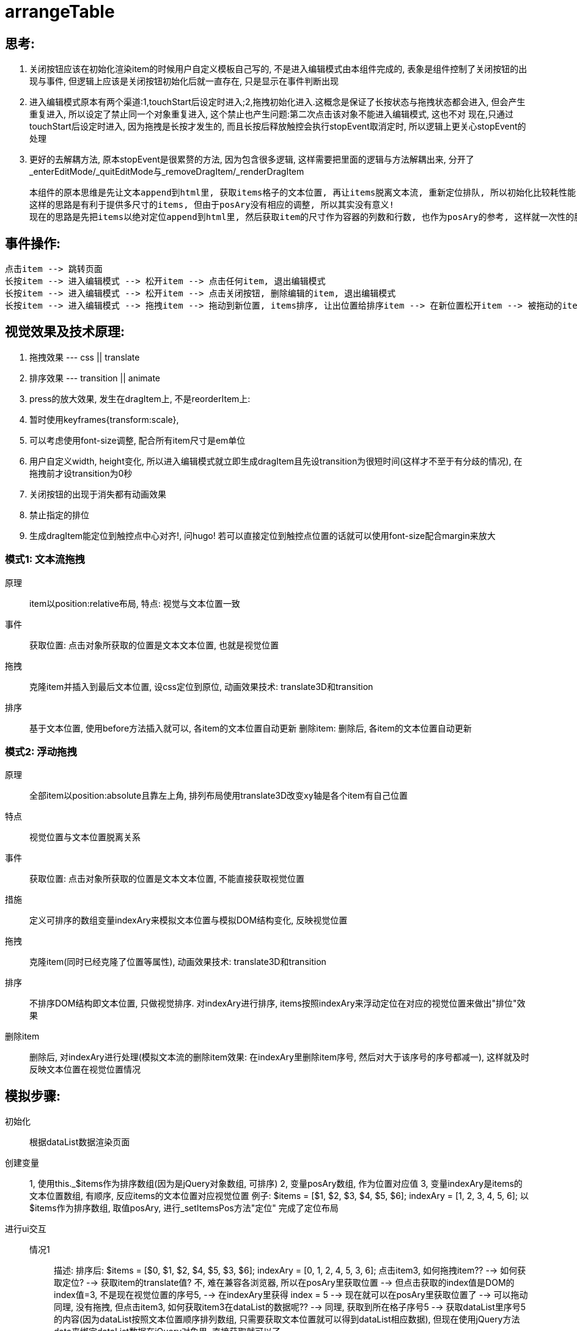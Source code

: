 = arrangeTable

== 思考:

 1. 关闭按钮应该在初始化渲染item的时候用户自定义模板自己写的, 不是进入编辑模式由本组件完成的, 表象是组件控制了关闭按钮的出现与事件, 但逻辑上应该是关闭按钮初始化后就一直存在, 只是显示在事件判断出现
 2. 进入编辑模式原本有两个渠道:1,touchStart后设定时进入;2,拖拽初始化进入.这概念是保证了长按状态与拖拽状态都会进入, 但会产生重复进入, 所以设定了禁止同一个对象重复进入, 这个禁止也产生问题:第二次点击该对象不能进入编辑模式, 这也不对
 现在,只通过touchStart后设定时进入, 因为拖拽是长按才发生的, 而且长按后释放触控会执行stopEvent取消定时, 所以逻辑上更关心stopEvent的处理
 3. 更好的去解耦方法, 原本stopEvent是很累赘的方法, 因为包含很多逻辑, 这样需要把里面的逻辑与方法解耦出来, 分开了_enterEditMode/_quitEditMode与_removeDragItem/_renderDragItem

 本组件的原本思维是先让文本append到html里, 获取items格子的文本位置, 再让items脱离文本流, 重新定位排队, 所以初始化比较耗性能
 这样的思路是有利于提供多尺寸的items, 但由于posAry没有相应的调整, 所以其实没有意义!
 现在的思路是先把items以绝对定位append到html里, 然后获取item的尺寸作为容器的列数和行数, 也作为posAry的参考, 这样就一次性的脱离文本流

== 事件操作:

----
点击item --> 跳转页面
长按item --> 进入编辑模式 --> 松开item --> 点击任何item, 退出编辑模式
长按item --> 进入编辑模式 --> 松开item --> 点击关闭按钮, 删除编辑的item, 退出编辑模式
长按item --> 进入编辑模式 --> 拖拽item --> 拖动到新位置, items排序, 让出位置给排序item --> 在新位置松开item --> 被拖动的item有滑动归位效果
----

== 视觉效果及技术原理:
1. 拖拽效果  --- css || translate
2. 排序效果  --- transition || animate
3. press的放大效果, 发生在dragItem上, 不是reorderItem上:
1. 暂时使用keyframes{transform:scale},
2. 可以考虑使用font-size调整, 配合所有item尺寸是em单位
3. 用户自定义width, height变化, 所以进入编辑模式就立即生成dragItem且先设transition为很短时间(这样才不至于有分歧的情况), 在拖拽前才设transition为0秒
4. 关闭按钮的出现于消失都有动画效果
5. 禁止指定的排位
6. 生成dragItem能定位到触控点中心对齐!, 问hugo!
 若可以直接定位到触控点位置的话就可以使用font-size配合margin来放大

=== 模式1: 文本流拖拽

原理::
item以position:relative布局,
特点: 视觉与文本位置一致
事件::
获取位置:
点击对象所获取的位置是文本文本位置, 也就是视觉位置
拖拽::
克隆item并插入到最后文本位置, 设css定位到原位, 动画效果技术: translate3D和transition
排序::
基于文本位置, 使用before方法插入就可以, 各item的文本位置自动更新
删除item:
删除后, 各item的文本位置自动更新

=== 模式2: 浮动拖拽

原理::
全部item以position:absolute且靠左上角, 排列布局使用translate3D改变xy轴是各个item有自己位置
特点:: 视觉位置与文本位置脱离关系
事件::
获取位置:
点击对象所获取的位置是文本文本位置, 不能直接获取视觉位置
措施::
定义可排序的数组变量indexAry来模拟文本位置与模拟DOM结构变化, 反映视觉位置
拖拽::
克隆item(同时已经克隆了位置等属性), 动画效果技术: translate3D和transition
排序::
不排序DOM结构即文本位置, 只做视觉排序. 对indexAry进行排序, items按照indexAry来浮动定位在对应的视觉位置来做出"排位"效果
删除item::
删除后, 对indexAry进行处理(模拟文本流的删除item效果: 在indexAry里删除item序号, 然后对大于该序号的序号都减一), 这样就及时反映文本位置在视觉位置情况

== 模拟步骤:
 初始化::
 根据dataList数据渲染页面
 创建变量::
 1, 使用this._$items作为排序数组(因为是jQuery对象数组, 可排序)
 2, 变量posAry数组, 作为位置对应值
 3, 变量indexAry是items的文本位置数组, 有顺序, 反应items的文本位置对应视觉位置
 例子: $items = [$1, $2, $3, $4, $5, $6]; indexAry = [1, 2, 3, 4, 5, 6];
 以$items作为排序数组, 取值posAry, 进行_setItemsPos方法"定位"
 完成了定位布局
 进行ui交互::
 情况1:::
 描述: 排序后: $items = [$0, $1, $2, $4, $5, $3, $6]; indexAry = [0, 1, 2, 4, 5, 3, 6];
 点击item3, 如何拖拽item?? --> 如何获取定位? --> 获取item的translate值? 不, 难在兼容各浏览器, 所以在posAry里获取位置 --> 但点击获取的index值是DOM的index值=3, 不是现在视觉位置的序号5, --> 在indexAry里获得 index = 5 --> 现在就可以在posAry里获取位置了 --> 可以拖动
 同理, 没有拖拽, 但点击item3, 如何获取item3在dataList的数据呢?? --> 同理, 获取到所在格子序号5 --> 获取dataList里序号5的内容(因为dataList按照文本位置顺序排列数组, 只需要获取文本位置就可以得到dataList相应数据), 但现在使用jQuery方法data来绑定dataList数据在jQuery对象里, 直接获取就可以了
 情况2:::
 描述: 拖拽时, 重新排序reorder
 由于posAry已有位置坐标, 需要对象有新的排序 --> 对$items排序与indexAry排序, 保留DOM结构不变即文本位置不变 --> 重新排序的$items便可以填进posAry的格子坐标里
 情况3:::
 描述: 点击关闭按钮,
 这属于编辑模式, 区别于情况1,2, 这里需要整理数组$items与indexAry以反映实际情况::::
 1, 更新$items: 除掉$items数组里的该item, 使$items数组反映当前显示的items
 2, 更新indexAry: 除掉indexAry数组里的该item序号并对大于该序号的序号都减一, 反映文本位置的实际视觉位置顺序
 3, 以$items为对象, 使用方法setPosition"定位"items, 因有transition, 所以有排序效果
 4, 执行remove删除的item

== 已优化部分
 1. 使用类方法
 2. 或添加关闭按钮
 3. 限定拖动范围
 4. 禁止多点触控(参考slick的swipeHandler里的方法)
 5. touch事件命名空间
 6. 拖拽时候, target是没有btn的, 所以需要添加一个class以至于可以隐藏
 7. 类私有变量和方法都使用下划线开头, 区分公开的变量方法
 8. $.proxy(func, this);
 9. 关闭按钮的容器高度调整为适应高度

== 心得:
. 多重兼容模式对于缺乏经验来说是挑战, 可能混乱了视线, 所以建议先做最优性能的, 最后才兼容
. 多缓存变量(原型变量), 多是不合理的
. 以触控点的文档坐标减去container的文档坐标, 来获取触控点相对于container的坐标是不准确的, 错误情况:缩放屏幕, 原因: 触控点与container的文档坐标获取原理不同??
. 设计过程, 分获取数据与渲染画面, 触发事件

 思考空间:
 uiTarget的缓存是保存currentGridIndex还是currentGridPos, 考虑到reorder只关心currentGridIndex与floatGridIndex, 但得益于gridPosAry, 可以以pos直接获取index, 或以index直接获取pos

. 重要修改

 拖动的单位不再以li为单位, 会以li里的内容wrap"div".addClass(li.class), 以这div为拖动的对象, 而且是基于position:relative的模式
这样就可以避免了复制模式, 也可以避免bug:container的尺寸变化, 有利于setCSS的三种模式的统一位置(不再担心降级方法的css({"left":??}))的特殊处理,
这是因为, 原来clone的情况, 必须要cloneItem先改变css的坐标位置, 这样使得setCSS的三种模式里translate是基于改变后的css坐标, 而降级方案还是基于原来未改变的css坐标
这样的话, animateslide的情况也可以
但这不能实现, 因为拖动的item不能有基础坐标参考点的变化, 不然就更加复杂了

== 改进空间:
 1. 兼容转屏
 2. 行为事件判断简化以确保主要事件能执行? 可能这是个假设错误, 逻辑不需要简化, 需要的是正确
 4. 使用插件cssProp, 去掉_setProps
 4-2. 精炼transition
 5. 缩减模式, 因为用户没有必要顾及那么多
 6. 缩减变量
 7. 初始化的_applyTransition有问题
 8. 把defaultConfig里的配置都尽量搬到staticConfig
 9. this._gridPosAry修改为数组形式 //okay!
 10. 以cssProp方法取代本组件原方法_applyTransition/ _disableTransition/ _setPosition/ _setProps/ _page //okay!
 11. 最后除去手机检测, 没必要
 12. 重命名: freeOrderTable, arrangeTable, 理解是办公者自由安排的桌面 //okay!
 13. 本组件是改变了用户的文本流为绝对定位. 所以, 初始化显得很笨拙, 尝试保留文本流!
 14. 合并变量 //okay!
 15. 不需要再使用textIndex来计算visualIndex了, 也不需要indexAry了 //??
 16. 使用transitionEnd来处理cssHandler的动画效果, 避开setTimeout  //okay!
 17. 设计错误! : dragItem就是原item, 不用复制处理, ghostItem才是复制出来的  //okay!
 17. 不使用ghostItem! 我想不出有何意义
 18. 分离_$items作为一个方法集合! //okay!
 19. reorderItem这身份没必要, reorderIndex也是多余的 //okay!
 20. 统一touchItem, dragItem为$target //okay!
 21. 研究status应用: 没有需要保留的状态, 使用$editingItem的有无表示isEditing //okay!
 22. uiTargetStartPos, uiTargetCurrentIndex修改,合并到_$uiTarget属性里 //okay!
 23. 修改_collectUiData的不合理数据, 纯粹的要ui操作数据 //okay!
 24. 剥离uiItems, uiTarget为构造函数 //okay!

=== 计划
. 做一个nuui版本
. 要对uiItems, uiTarget重新审查构想


